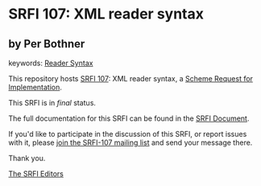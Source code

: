 * SRFI 107: XML reader syntax

** by Per Bothner



keywords: [[https://srfi.schemers.org/?keywords=reader-syntax][Reader Syntax]]

This repository hosts [[https://srfi.schemers.org/srfi-107/][SRFI 107]]: XML reader syntax, a [[https://srfi.schemers.org/][Scheme Request for Implementation]].

This SRFI is in /final/ status.

The full documentation for this SRFI can be found in the [[https://srfi.schemers.org/srfi-107/srfi-107.html][SRFI Document]].

If you'd like to participate in the discussion of this SRFI, or report issues with it, please [[https://srfi.schemers.org/srfi-107/][join the SRFI-107 mailing list]] and send your message there.

Thank you.


[[mailto:srfi-editors@srfi.schemers.org][The SRFI Editors]]
